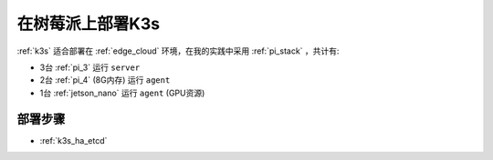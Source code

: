 .. _pi_k3s_deploy:

===================
在树莓派上部署K3s
===================

:ref:`k3s` 适合部署在 :ref:`edge_cloud` 环境，在我的实践中采用 :ref:`pi_stack` ，共计有:

- 3台 :ref:`pi_3` 运行 ``server``
- 2台 :ref:`pi_4` (8G内存) 运行 ``agent``
- 1台 :ref:`jetson_nano` 运行 ``agent`` (GPU资源)

部署步骤
==========

- :ref:`k3s_ha_etcd`
